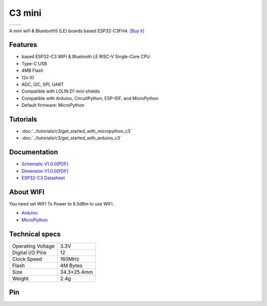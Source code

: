 C3 mini
================

==================  ==================
 |TOP_IMG|_           |BOTTOM_IMG|_
==================  ==================

.. |TOP_IMG| image:: ../_static/boards/c3_mini_v1.0.0_1_16x16.jpg
.. _TOP_IMG: ../_static/boards/c3_mini_v1.0.0_1_16x16.jpg

.. |BOTTOM_IMG| image:: ../_static/boards/c3_mini_v1.0.0_2_16x16.jpg
.. _BOTTOM_IMG: ../_static/boards/c3_mini_v1.0.0_2_16x16.jpg

A mini wifi & Bluetooth5 (LE) boards based ESP32-C3FH4.
`[Buy it]`_

.. _[Buy it]: https://www.aliexpress.com/item/1005004005736554.html

Features
------------------
* based ESP32-C3 WIFI & Bluetooth LE RISC-V Single-Core CPU
* Type-C USB
* 4MB Flash
* 12x IO
* ADC, I2C, SPI, UART
* Compatible with LOLIN D1 mini shields
* Compatible with Arduino, CircuitPython, ESP-IDF, and MicroPython
* Default firmware: MicroPython

Tutorials
----------------------

* :doc:`../tutorials/c3/get_started_with_micropython_c3`
* :doc:`../tutorials/c3/get_started_with_arduino_c3`

Documentation
----------------------

* `Schematic V1.0.0[PDF] <../_static/files/sch_c3_mini_v1.0.0.pdf>`_
* `Dimension V1.0.0[PDF] <../_static/files/dim_c3_mini_v1.0.0.pdf>`_
* `ESP32-C3 Datasheet <https://www.espressif.com/sites/default/files/documentation/esp32-c3_datasheet_en.pdf>`_

About WIFI
----------------------
You need set WIFI Tx Power to 8.5dBm to use WIFI.


* `Arduino <../tutorials/c3/get_started_with_arduino_c3.html#wifi>`_
* `MicroPython <../tutorials/c3/get_started_with_micropython_c3.html#wifi>`_

Technical specs
----------------------

+----------------------+------------+
| Operating Voltage    | 3.3V       |
+----------------------+------------+
| Digital I/O Pins     | 12         |
+----------------------+------------+
| Clock Speed          | 160MHz     |
+----------------------+------------+
| Flash                | 4M Bytes   |
+----------------------+------------+
| Size                 | 34.3*25.4mm|
+----------------------+------------+
| Weight               | 2.4g       |
+----------------------+------------+

Pin
----------------------

.. image:: ../_static/boards/c3_mini_v1.0.0_4_16x9.jpg
   :target: ../_static/boards/c3_mini_v1.0.0_4_16x9.jpg
